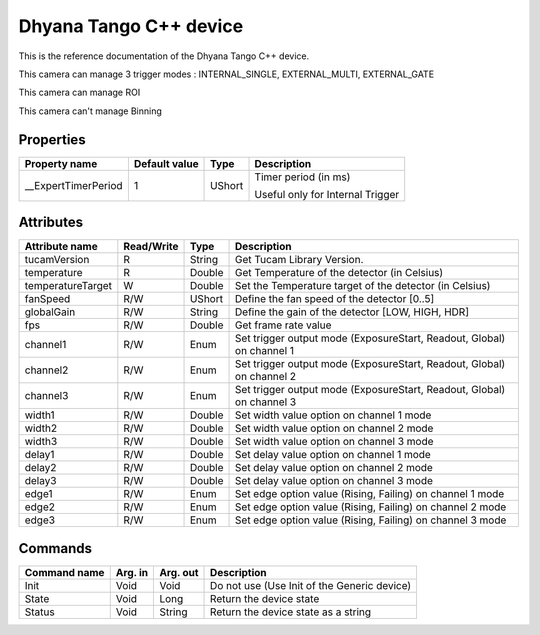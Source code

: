 .. _lima-tango-dhyana:

Dhyana Tango C++ device
==========================

This is the reference documentation of the Dhyana Tango C++ device.

This camera can manage 3 trigger modes : INTERNAL_SINGLE, EXTERNAL_MULTI, EXTERNAL_GATE

This camera can manage ROI 

This camera can't manage Binning 

Properties
----------

====================================== ========================= ================== ===============================================
Property name                          Default value             Type               Description
====================================== ========================= ================== ===============================================
__ExpertTimerPeriod                    1                         UShort             Timer period (in ms)

                                                                                    Useful only for Internal Trigger
====================================== ========================= ================== ===============================================


Attributes
----------

=============================== ======================== ================== ===============================================
Attribute name                  Read/Write               Type               Description
=============================== ======================== ================== ===============================================
tucamVersion                    R                        String             Get Tucam Library Version.
temperature                     R                        Double             Get Temperature of the detector (in Celsius)
temperatureTarget               W                        Double             Set the Temperature target of the detector (in Celsius)
fanSpeed                        R/W                      UShort             Define the fan speed of the detector [0..5]
globalGain                      R/W                      String             Define the gain of the detector [LOW, HIGH, HDR]
fps                             R/W                      Double             Get frame rate value
channel1                        R/W                      Enum               Set trigger output mode (ExposureStart, Readout, Global) on channel 1
channel2                        R/W                      Enum               Set trigger output mode (ExposureStart, Readout, Global) on channel 2
channel3                        R/W                      Enum               Set trigger output mode (ExposureStart, Readout, Global) on channel 3
width1                          R/W                      Double             Set width value option on channel 1 mode
width2                          R/W                      Double             Set width value option on channel 2 mode
width3                          R/W                      Double             Set width value option on channel 3 mode
delay1                          R/W                      Double             Set delay value option on channel 1 mode
delay2                          R/W                      Double             Set delay value option on channel 2 mode
delay3                          R/W                      Double             Set delay value option on channel 3 mode
edge1                           R/W                      Enum               Set edge option value (Rising, Failing) on channel 1 mode
edge2                           R/W                      Enum               Set edge option value (Rising, Failing) on channel 2 mode
edge3                           R/W                      Enum               Set edge option value (Rising, Failing) on channel 3 mode
=============================== ======================== ================== ===============================================


Commands
--------

======================= =============== ======================= ===========================================
Command name            Arg. in         Arg. out                Description
======================= =============== ======================= ===========================================
Init                    Void            Void                    Do not use (Use Init of the Generic device)
State                   Void            Long                    Return the device state
Status                  Void            String                  Return the device state as a string
======================= =============== ======================= ===========================================

